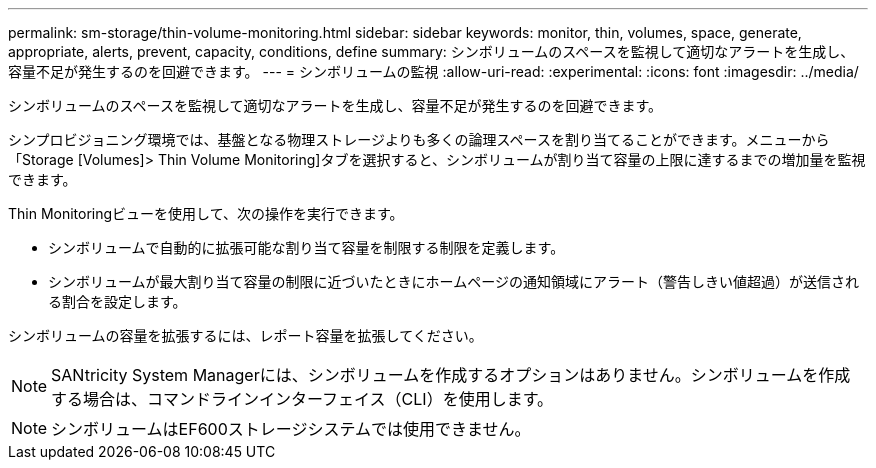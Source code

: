 ---
permalink: sm-storage/thin-volume-monitoring.html 
sidebar: sidebar 
keywords: monitor, thin, volumes, space, generate, appropriate, alerts, prevent, capacity, conditions, define 
summary: シンボリュームのスペースを監視して適切なアラートを生成し、容量不足が発生するのを回避できます。 
---
= シンボリュームの監視
:allow-uri-read: 
:experimental: 
:icons: font
:imagesdir: ../media/


[role="lead"]
シンボリュームのスペースを監視して適切なアラートを生成し、容量不足が発生するのを回避できます。

シンプロビジョニング環境では、基盤となる物理ストレージよりも多くの論理スペースを割り当てることができます。メニューから「Storage [Volumes]> Thin Volume Monitoring]タブを選択すると、シンボリュームが割り当て容量の上限に達するまでの増加量を監視できます。

Thin Monitoringビューを使用して、次の操作を実行できます。

* シンボリュームで自動的に拡張可能な割り当て容量を制限する制限を定義します。
* シンボリュームが最大割り当て容量の制限に近づいたときにホームページの通知領域にアラート（警告しきい値超過）が送信される割合を設定します。


シンボリュームの容量を拡張するには、レポート容量を拡張してください。

[NOTE]
====
SANtricity System Managerには、シンボリュームを作成するオプションはありません。シンボリュームを作成する場合は、コマンドラインインターフェイス（CLI）を使用します。

====
[NOTE]
====
シンボリュームはEF600ストレージシステムでは使用できません。

====